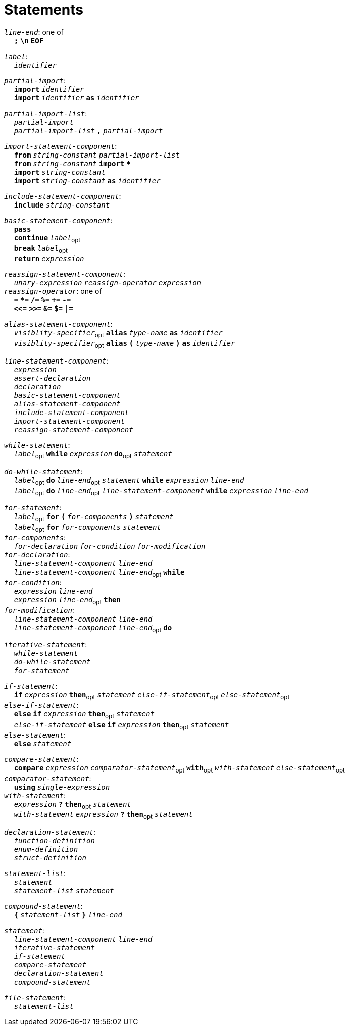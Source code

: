 = Statements

++++
<link rel="stylesheet" href="../style.css" type="text/css">
++++

:tab: &nbsp;&nbsp;&nbsp;&nbsp;
:hardbreaks-option:

:star: *

`_line-end_`: one of
{tab} `*;*` `*\n*` `*EOF*`

`_label_`:
{tab} `_identifier_` 

`_partial-import_`:
{tab} `*import*` `_identifier_`
{tab} `*import*` `_identifier_` `*as*` `_identifier_`

`_partial-import-list_`:
{tab} `_partial-import_`
{tab} `_partial-import-list_` `*,*` `_partial-import_`

`_import-statement-component_`:
{tab} `*from*` `_string-constant_` `_partial-import-list_` 
{tab} `*from*` `_string-constant_` `*import*` `*{star}*` 
{tab} `*import*` `_string-constant_` 
{tab} `*import*` `_string-constant_` `*as*` `_identifier_` 

`_include-statement-component_`:
{tab} `*include*` `_string-constant_` 

`_basic-statement-component_`:
{tab} `*pass*`
{tab} `*continue*` `_label_`~opt~
{tab} `*break*` `_label_`~opt~
{tab} `*return*` `_expression_`

`_reassign-statement-component_`:
{tab} `_unary-expression_` `_reassign-operator_` `_expression_` 
`_reassign-operator_`: one of
{tab} `*=*` `*{star}=*` `*/=*` `*%=*` `*+=*` `*-=*`
{tab} `*<\<=*` `*>>=*` `*&=*` `*$=*` `*|=*`

`_alias-statement-component_`:
{tab} `_visiblity-specifier_`~opt~ `*alias*` `_type-name_` `*as*` `_identifier_` 
{tab} `_visiblity-specifier_`~opt~ `*alias*` `*(*` `_type-name_` `*)*` `*as*` `_identifier_` 

`_line-statement-component_`:
{tab} `_expression_`
{tab} `_assert-declaration_`
{tab} `_declaration_`
{tab} `_basic-statement-component_`
{tab} `_alias-statement-component_`
{tab} `_include-statement-component_`
{tab} `_import-statement-component_`
{tab} `_reassign-statement-component_`

`_while-statement_`:
{tab} `_label_`~opt~ `*while*` `_expression_` `*do*`~opt~ `_statement_`

`_do-while-statement_`:
{tab} `_label_`~opt~ `*do*` `_line-end_`~opt~ `_statement_` `*while*` `_expression_` `_line-end_`
{tab} `_label_`~opt~ `*do*` `_line-end_`~opt~ `_line-statement-component_` `*while*` `_expression_` `_line-end_`

`_for-statement_`:
{tab} `_label_`~opt~ `*for*` `*(*` `_for-components_` `*)*` `_statement_`
{tab} `_label_`~opt~ `*for*` `_for-components_` `_statement_`
`_for-components_`:
{tab} `_for-declaration_` `_for-condition_` `_for-modification_`
`_for-declaration_`:
{tab} `_line-statement-component_` `_line-end_`
{tab} `_line-statement-component_` `_line-end_`~opt~ `*while*`
`_for-condition_`:
{tab} `_expression_` `_line-end_`
{tab} `_expression_` `_line-end_`~opt~ `*then*`
`_for-modification_`:
{tab} `_line-statement-component_` `_line-end_`
{tab} `_line-statement-component_` `_line-end_`~opt~ `*do*`

`_iterative-statement_`:
{tab} `_while-statement_`
{tab} `_do-while-statement_`
{tab} `_for-statement_`

`_if-statement_`:
{tab} `*if*` `_expression_` `*then*`~opt~ `_statement_` `_else-if-statement_`~opt~ `_else-statement_`~opt~
`_else-if-statement_`:
{tab} `*else*` `*if*` `_expression_` `*then*`~opt~ `_statement_`
{tab} `_else-if-statement_` `*else*` `*if*` `_expression_` `*then*`~opt~ `_statement_`
`_else-statement_`:
{tab} `*else*` `_statement_`

`_compare-statement_`:
{tab} `*compare*` `_expression_` `_comparator-statement_`~opt~ `*with*`~opt~ `_with-statement_` `_else-statement_`~opt~
`_comparator-statement_`:
{tab} `*using*` `_single-expression_`
`_with-statement_`:
{tab} `_expression_` `*?*` `*then*`~opt~ `_statement_` 
{tab} `_with-statement_` `_expression_` `*?*` `*then*`~opt~ `_statement_` 

`_declaration-statement_`:
{tab} `_function-definition_`
{tab} `_enum-definition_`
{tab} `_struct-definition_`

`_statement-list_`:
{tab} `_statement_`
{tab} `_statement-list_` `_statement_`

`_compound-statement_`: 
{tab} `*{*` `_statement-list_` `*}*` `_line-end_`

`_statement_`:
{tab} `_line-statement-component_` `_line-end_`
{tab} `_iterative-statement_`
{tab} `_if-statement_`
{tab} `_compare-statement_`
{tab} `_declaration-statement_`
{tab} `_compound-statement_`
 
`_file-statement_`:
{tab} `_statement-list_`
